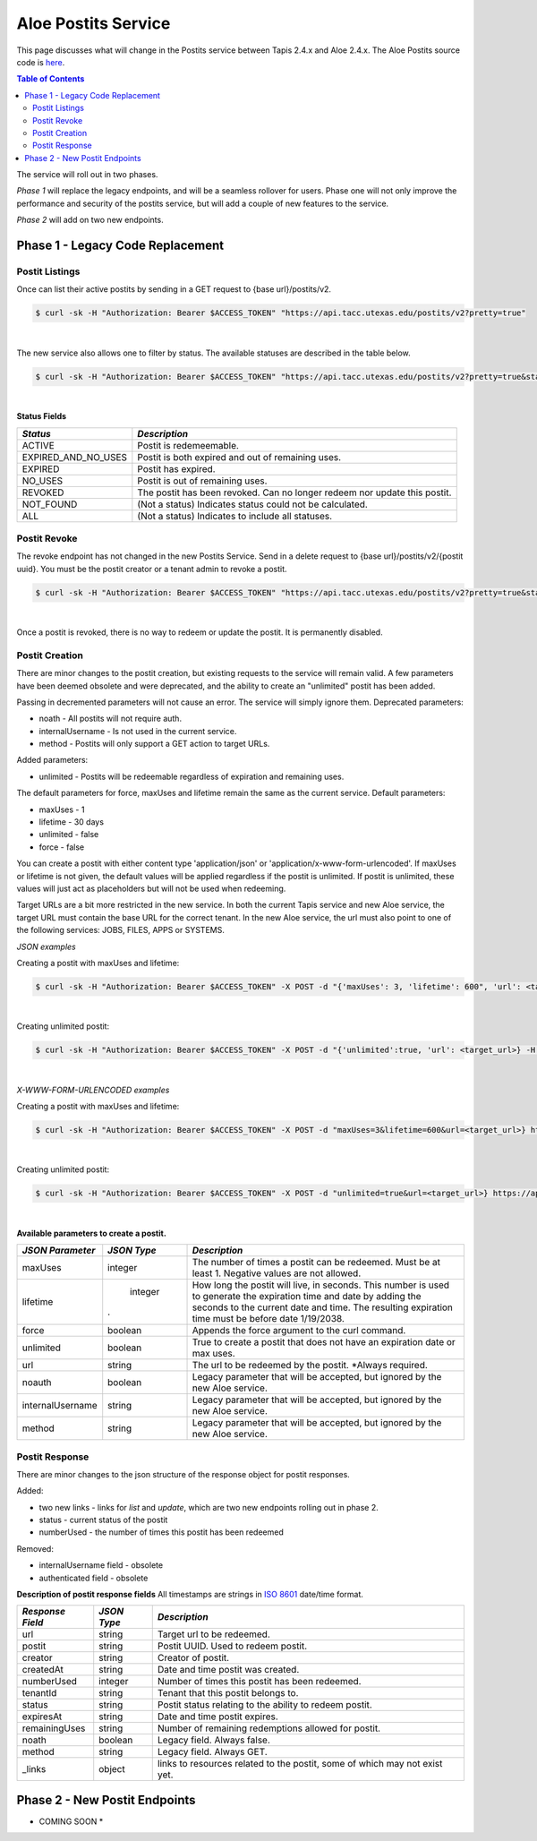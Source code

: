 Aloe Postits Service
====================

This page discusses what will change in the Postits service between Tapis 2.4.x and Aloe 2.4.x.  The Aloe Postits source code is `here <https://bitbucket.org/tacc-cic/aloe/src/master/>`_.  

.. contents:: Table of Contents


The service will roll out in two phases. 

*Phase 1* will replace the legacy endpoints, and will be a seamless rollover for users. Phase one will not only improve the performance and security of the postits service, but will add a couple of new features to the service. 

*Phase 2* will add on two new endpoints. 

Phase 1 - Legacy Code Replacement
---------------------------------

Postit Listings
^^^^^^^^^^^^^^^
Once can list their active postits by sending in a GET request to {base url}/postits/v2.

.. container:: foldable

   .. code-block:: shell

      $ curl -sk -H "Authorization: Bearer $ACCESS_TOKEN" "https://api.tacc.utexas.edu/postits/v2?pretty=true"
|
The new service also allows one to filter by status. The available statuses are described in the table below. 

.. container:: foldable

   .. code-block:: shell

      $ curl -sk -H "Authorization: Bearer $ACCESS_TOKEN" "https://api.tacc.utexas.edu/postits/v2?pretty=true&status=ALL"
|

**Status Fields**

+---------------------+-----------------------------+
| *Status*            |*Description*                |
+=====================+=============================+ 
| ACTIVE              | Postit is redemeemable.     |
+---------------------+-----------------------------+
| EXPIRED_AND_NO_USES | Postit is both expired and  |
|                     | out of remaining uses.      |
+---------------------+-----------------------------+
| EXPIRED             | Postit has expired.         |
+---------------------+-----------------------------+
| NO_USES             | Postit is out of remaining  |
|                     | uses.                       |
+---------------------+-----------------------------+
| REVOKED             | The postit has been revoked.|
|                     | Can no longer redeem nor    |
|                     | update this postit.         |
+---------------------+-----------------------------+
| NOT_FOUND           | (Not a status) Indicates    |
|                     | status could not be         |
|                     | calculated.                 |
+---------------------+-----------------------------+
| ALL                 | (Not a status) Indicates to |
|                     | include all statuses.       |
+---------------------+-----------------------------+



Postit Revoke
^^^^^^^^^^^^^
The revoke endpoint has not changed in the new Postits Service. Send in a delete request to {base url}/postits/v2/{postit uuid}. You must be the postit creator or a tenant admin to revoke a postit.

.. container:: foldable

   .. code-block:: shell

      $ curl -sk -H "Authorization: Bearer $ACCESS_TOKEN" "https://api.tacc.utexas.edu/postits/v2?pretty=true&status=ALL"
|
Once a postit is revoked, there is no way to redeem or update the postit. It is permanently disabled. 


Postit Creation 
^^^^^^^^^^^^^^^
There are minor changes to the postit creation, but existing requests to the service will remain valid. A few parameters have been deemed obsolete and were deprecated, and the ability to create an "unlimited" postit has been added. 

Passing in decremented parameters will not cause an error. The service will simply ignore them. 
Deprecated parameters: 

* noath - All postits will not require auth.
* internalUsername - Is not used in the current service. 
* method - Postits will only support a GET action to target URLs. 

Added parameters: 

* unlimited - Postits will be redeemable regardless of expiration and remaining uses. 

The default parameters for force, maxUses and lifetime remain the same as the current service. 
Default parameters:

* maxUses - 1
* lifetime - 30 days 
* unlimited - false
* force - false 

You can create a postit with either content type 'application/json' or 'application/x-www-form-urlencoded'. If maxUses or lifetime is not given, the default values will be applied regardless if the postit is unlimited. If postit is unlimited, these values will just act as placeholders but will not be used when redeeming.

Target URLs are a bit more restricted in the new service. In both the current Tapis service and new Aloe service, the target URL must contain the base URL for the correct tenant. In the new Aloe service, the url must also point to one of the following services: JOBS, FILES, APPS or SYSTEMS.

*JSON examples*

Creating a postit with maxUses and lifetime:

.. container:: foldable

   .. code-block:: shell

      $ curl -sk -H "Authorization: Bearer $ACCESS_TOKEN" -X POST -d "{'maxUses': 3, 'lifetime': 600", 'url': <target_url>} -H "Content-Type: application/json" https://api.tacc.utexas.edu/postits/v2?pretty=true"
|

Creating unlimited postit:

.. container:: foldable

   .. code-block:: shell

      $ curl -sk -H "Authorization: Bearer $ACCESS_TOKEN" -X POST -d "{'unlimited':true, 'url': <target_url>} -H "Content-Type: application/json" https://api.tacc.utexas.edu/postits/v2?pretty=true"
|

*X-WWW-FORM-URLENCODED examples*

Creating a postit with maxUses and lifetime:

.. container:: foldable

   .. code-block:: shell

      $ curl -sk -H "Authorization: Bearer $ACCESS_TOKEN" -X POST -d "maxUses=3&lifetime=600&url=<target_url>} https://api.tacc.utexas.edu/postits/v2?pretty=true"
|

Creating unlimited postit:

.. container:: foldable

   .. code-block:: shell

      $ curl -sk -H "Authorization: Bearer $ACCESS_TOKEN" -X POST -d "unlimited=true&url=<target_url>} https://api.tacc.utexas.edu/postits/v2?pretty=true"
|

**Available parameters to create a postit.**  

+----------------------+-----------+-------------------------------+
| *JSON Parameter*     |*JSON Type*| *Description*                 +
+======================+===========+===============================+ 
| maxUses              | integer   | The number of times a postit  +
|                      |           | can be redeemed. Must be      +
|                      |           | at least 1. Negative values   +
|                      |           | are not allowed.              +
+----------------------+-----------+-------------------------------+
| lifetime             | integer   | How long the postit will live,+
|                      |           | in seconds. This number is    +
|                      |           | used to generate the          +
|                      |           | expiration time and date by   +
|                      |           | adding the seconds to the     +
|                      |           | current date and time. The    +
|                      |.          | resulting expiration time must+
|                      |           | be before date 1/19/2038.     +
+----------------------+-----------+-------------------------------+
| force                | boolean   | Appends the force argument to +
|                      |           | the curl command.             +
+----------------------+-----------+-------------------------------+
| unlimited            | boolean   | True to create a postit that  +
|                      |           | does not have an expiration   +
|                      |           | date or max uses.             +
+----------------------+-----------+-------------------------------+
| url                  | string    | The url to be redeemed by the +
|                      |           | postit. *Always required.     +
+----------------------+-----------+-------------------------------+
| noauth               | boolean   | Legacy parameter that will be +
|                      |           | accepted, but ignored by the  +
|                      |           | new Aloe service.             +
+----------------------+-----------+-------------------------------+
| internalUsername     | string    | Legacy parameter that will be +
|                      |           | accepted, but ignored by the  +
|                      |           | new Aloe service.             +
+----------------------+-----------+-------------------------------+
| method               | string    | Legacy parameter that will be +
|                      |           | accepted, but ignored by the  +
|                      |           | new Aloe service.             +
+----------------------+-----------+-------------------------------+


Postit Response
^^^^^^^^^^^^^^^
There are minor changes to the json structure of the response object for postit responses.

Added:

* two new links - links for `list` and `update`, which are two new endpoints rolling out in phase 2. 
* status - current status of the postit
* numberUsed - the number of times this postit has been redeemed  

Removed:

* internalUsername field - obsolete
* authenticated field - obsolete

**Description of postit response fields**
All timestamps are strings in `ISO 8601 <https://en.wikipedia.org/wiki/ISO_8601>`_ date/time format. 

+---------------------+-----------+-------------------------------------+
| *Response Field*    |*JSON Type*| *Description*                       |
+=====================+===========+=====================================+
| url                 | string    | Target url to be redeemed.          |
+---------------------+-----------+-------------------------------------+
| postit              | string    | Postit UUID. Used to redeem postit. |
+---------------------+-----------+-------------------------------------+
| creator             | string    | Creator of postit.                  |
+---------------------+-----------+-------------------------------------+
| createdAt           | string    | Date and time postit was created.   |
+---------------------+-----------+-------------------------------------+
| numberUsed          | integer   | Number of times this postit has     |
|                     |           | been redeemed.                      |
+---------------------+-----------+-------------------------------------+
| tenantId            | string    | Tenant that this postit belongs to. |
+---------------------+-----------+-------------------------------------+
| status              | string    | Postit status relating to the       |
|                     |           | ability to redeem postit.           |
+---------------------+-----------+-------------------------------------+
| expiresAt           | string    | Date and time postit expires.       |
+---------------------+-----------+-------------------------------------+
| remainingUses       | string    | Number of remaining redemptions     |
|                     |           | allowed for postit.                 |
+---------------------+-----------+-------------------------------------+
| noath               | boolean   | Legacy field. Always false.         |
+---------------------+-----------+-------------------------------------+
| method              | string    | Legacy field. Always GET.           |
+---------------------+-----------+-------------------------------------+
| _links              | object    | links to resources related to the   |
|                     |           | postit, some of which may not exist |
|                     |           | yet.                                |
+---------------------+-----------+-------------------------------------+



Phase 2 - New Postit Endpoints
------------------------------
* COMING SOON * 



